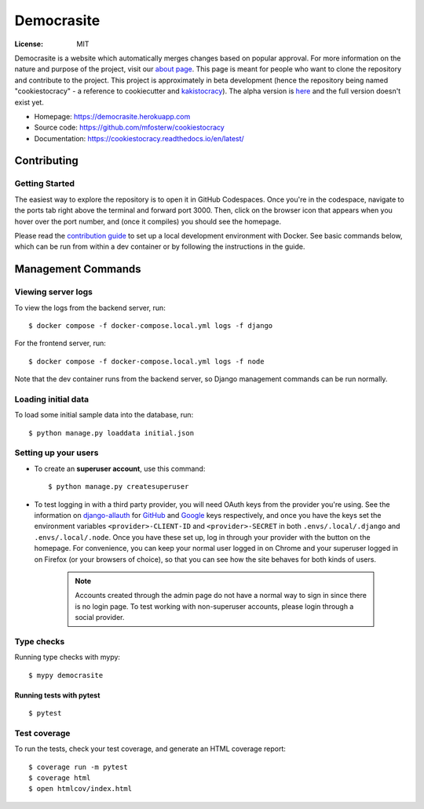 Democrasite
===========

|Built with Cookiecutter Django| |Black code style| |Continuous integration| |Coverage report| |Documentation status|

.. |Built with Cookiecutter Django| image:: https://img.shields.io/badge/built%20with-Cookiecutter%20Django-ff69b4.svg?logo=cookiecutter
     :target: https://github.com/pydanny/cookiecutter-django/

.. |Black code style| image:: https://img.shields.io/badge/code%20style-black-000000.svg
     :target: https://github.com/ambv/black

.. |Continuous integration| image:: https://github.com/mfosterw/cookiestocracy/actions/workflows/ci.yml/badge.svg
     :target: https://github.com/mfosterw/cookiestocracy/actions/workflows/ci.yml

.. |Coverage report| image:: https://codecov.io/gh/mfosterw/cookiestocracy/branch/master/graph/badge.svg?token=NPV1TLXZIW
     :target: https://codecov.io/gh/mfosterw/cookiestocracy

.. |Documentation status| image:: https://readthedocs.org/projects/cookiestocracy/badge/?version=latest
     :target: https://cookiestocracy.readthedocs.io/en/latest/?badge=latest


:License: MIT

Democrasite is a website which automatically merges changes based on popular
approval. For more information on the nature and purpose of the project, visit
our `about page`_. This page is meant for people who want to clone the
repository and contribute to the project. This project is approximately in beta
development (hence the repository being named "cookiestocracy" - a reference
to cookiecutter and `kakistocracy`_). The alpha version is `here`_ and the
full version doesn't exist yet.

* Homepage:
  https://democrasite.herokuapp.com
* Source code:
  https://github.com/mfosterw/cookiestocracy
* Documentation:
  https://cookiestocracy.readthedocs.io/en/latest/

.. _`about page`: https://democrasite.herokuapp.com/about/
.. _`kakistocracy`: https://en.wikipedia.org/wiki/Kakistocracy
.. _`here`: https://github.com/mfosterw/democrasite-testing


Contributing
------------

Getting Started
^^^^^^^^^^^^^^^

|Open in GitHub Codespaces|

.. |Open in GitHub Codespaces| image:: https://github.com/codespaces/badge.svg
    :target: https://codespaces.new/mfosterw/cookiestocracy/tree/docker?quickstart=1

The easiest way to explore the repository is to open it in GitHub Codespaces. Once
you're in the codespace, navigate to the ports tab right above the terminal and forward
port 3000. Then, click on the browser icon that appears when you hover over the port
number, and (once it compiles) you should see the homepage.

Please read the `contribution guide`_ to set up a local development environment with
Docker. See basic commands below, which can be run from within a dev container or by
following the instructions in the guide.

.. _`contribution guide`: https://github.com/mfosterw/cookiestocracy/blob/docker/CONTRIBUTING.rst


Management Commands
-------------------

Viewing server logs
^^^^^^^^^^^^^^^^^^^

To view the logs from the backend server, run::

    $ docker compose -f docker-compose.local.yml logs -f django

For the frontend server, run::

    $ docker compose -f docker-compose.local.yml logs -f node

Note that the dev container runs from the backend server, so Django management commands
can be run normally.

Loading initial data
^^^^^^^^^^^^^^^^^^^^

To load some initial sample data into the database, run::

    $ python manage.py loaddata initial.json

Setting up your users
^^^^^^^^^^^^^^^^^^^^^

* To create an **superuser account**, use this command::

    $ python manage.py createsuperuser

* To test logging in with a third party provider, you will need OAuth keys from the
  provider you're using. See the information on `django-allauth`_ for `GitHub`_ and
  `Google`_ keys respectively, and once you have the keys set the environment variables
  ``<provider>-CLIENT-ID`` and ``<provider>-SECRET`` in both ``.envs/.local/.django`` and
  ``.envs/.local/.node``. Once you have these set up, log in through your provider with
  the button on the homepage. For convenience, you can keep your normal user logged in
  on Chrome and your superuser logged in on Firefox (or your browsers of choice), so
  that you can see  how the site behaves for both kinds of users.

    .. note::
        Accounts created through the admin page do not have a normal way to
        sign in since there is no login page. To test working with
        non-superuser accounts, please login through a social provider.

.. _`django-allauth`: https://django-allauth.readthedocs.io/en/latest/overview.html
.. _`GitHub`: https://django-allauth.readthedocs.io/en/latest/providers.html#github
.. _`Google`: https://django-allauth.readthedocs.io/en/latest/providers.html#google

Type checks
^^^^^^^^^^^

Running type checks with mypy::

  $ mypy democrasite


Running tests with pytest
~~~~~~~~~~~~~~~~~~~~~~~~~~

::

  $ pytest

Test coverage
^^^^^^^^^^^^^

To run the tests, check your test coverage, and generate an HTML coverage report::

    $ coverage run -m pytest
    $ coverage html
    $ open htmlcov/index.html
